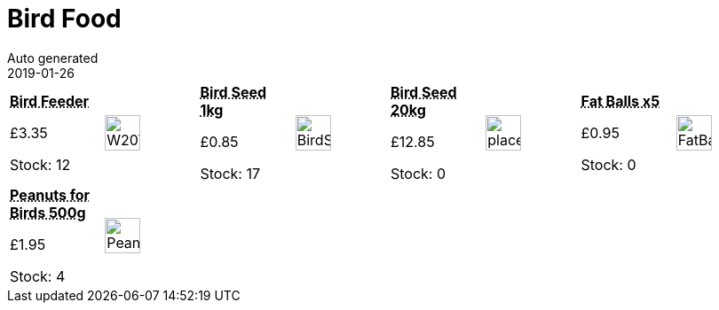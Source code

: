 :jbake-type: page
:jbake-status: published
= Bird Food
Auto generated
2019-01-26

[options=noheader,cols=8,grid=1,frame=1]
|===
| **pass:[<abbr title="Lantern type Green Not squirrel-proof Worth W2070 Bird & nuts not included">Bird Feeder</abbr>]**



&#163;3.35

Stock: 12
a|image::/wrhs2/pics/bird/W2070-bird-feeder.png[height=40]
| **pass:[<abbr title="Bird Seed 1kg This product is intended for wild birds.">Bird Seed 1kg</abbr>]**



&#163;0.85

Stock: 17
a|image::/wrhs2/pics/bird/BirdSeed.png[height=40]
| **pass:[<abbr title="Bird Seed 20kg">Bird Seed 20kg</abbr>]**



&#163;12.85

Stock: 0
a|image::/wrhs2/pics/placeholder.png[height=40]
| **pass:[<abbr title="Fat Balls pack of 5">Fat Balls x5</abbr>]**



&#163;0.95

Stock: 0
a|image::/wrhs2/pics/bird/FatBalls.png[height=40]
| **pass:[<abbr title="Peanuts for Birds 500g This product is intended for wild birds.">Peanuts for Birds 500g</abbr>]**



&#163;1.95

Stock: 4
a|image::/wrhs2/pics/bird/Peanuts.png[height=40]
|
|
|
|
|
|
|===
